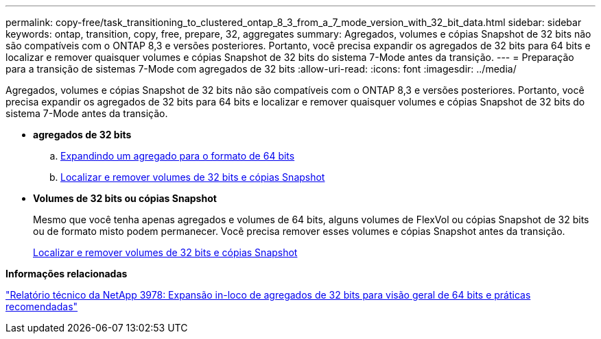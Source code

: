---
permalink: copy-free/task_transitioning_to_clustered_ontap_8_3_from_a_7_mode_version_with_32_bit_data.html 
sidebar: sidebar 
keywords: ontap, transition, copy, free, prepare, 32, aggregates 
summary: Agregados, volumes e cópias Snapshot de 32 bits não são compatíveis com o ONTAP 8,3 e versões posteriores. Portanto, você precisa expandir os agregados de 32 bits para 64 bits e localizar e remover quaisquer volumes e cópias Snapshot de 32 bits do sistema 7-Mode antes da transição. 
---
= Preparação para a transição de sistemas 7-Mode com agregados de 32 bits
:allow-uri-read: 
:icons: font
:imagesdir: ../media/


[role="lead"]
Agregados, volumes e cópias Snapshot de 32 bits não são compatíveis com o ONTAP 8,3 e versões posteriores. Portanto, você precisa expandir os agregados de 32 bits para 64 bits e localizar e remover quaisquer volumes e cópias Snapshot de 32 bits do sistema 7-Mode antes da transição.

* *agregados de 32 bits*
+
.. xref:task_expanding_an_aggregate_to_64_bit_format_without_adding_storage.adoc[Expandindo um agregado para o formato de 64 bits]
.. xref:task_finding_and_removing_32_bit_data_from_source_volumes_and_snapshot_copies.adoc[Localizar e remover volumes de 32 bits e cópias Snapshot]


* *Volumes de 32 bits ou cópias Snapshot*
+
Mesmo que você tenha apenas agregados e volumes de 64 bits, alguns volumes de FlexVol ou cópias Snapshot de 32 bits ou de formato misto podem permanecer. Você precisa remover esses volumes e cópias Snapshot antes da transição.

+
xref:task_finding_and_removing_32_bit_data_from_source_volumes_and_snapshot_copies.adoc[Localizar e remover volumes de 32 bits e cópias Snapshot]



*Informações relacionadas*

https://www.netapp.com/pdf.html?item=/media/19679-tr-3978.pdf["Relatório técnico da NetApp 3978: Expansão in-loco de agregados de 32 bits para visão geral de 64 bits e práticas recomendadas"^]
